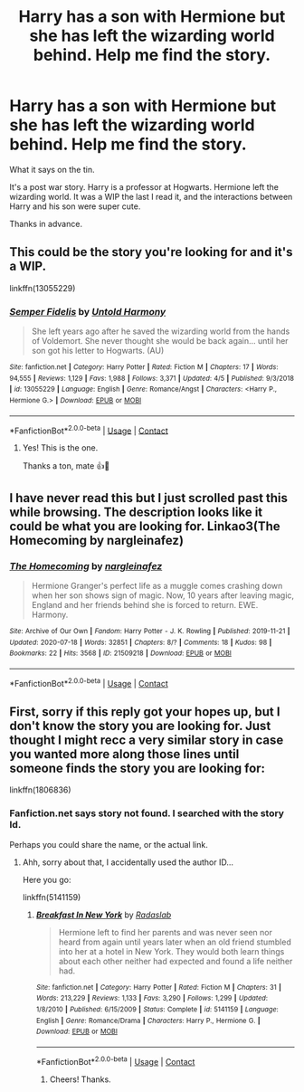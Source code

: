 #+TITLE: Harry has a son with Hermione but she has left the wizarding world behind. Help me find the story.

* Harry has a son with Hermione but she has left the wizarding world behind. Help me find the story.
:PROPERTIES:
:Author: Likhari
:Score: 5
:DateUnix: 1607357458.0
:DateShort: 2020-Dec-07
:FlairText: What's That Fic?
:END:
What it says on the tin.

It's a post war story. Harry is a professor at Hogwarts. Hermione left the wizarding world. It was a WIP the last I read it, and the interactions between Harry and his son were super cute.

Thanks in advance.


** This could be the story you're looking for and it's a WIP.

linkffn(13055229)
:PROPERTIES:
:Author: Whats_Up_Doc1
:Score: 3
:DateUnix: 1607363449.0
:DateShort: 2020-Dec-07
:END:

*** [[https://www.fanfiction.net/s/13055229/1/][*/Semper Fidelis/*]] by [[https://www.fanfiction.net/u/10794473/Untold-Harmony][/Untold Harmony/]]

#+begin_quote
  She left years ago after he saved the wizarding world from the hands of Voldemort. She never thought she would be back again... until her son got his letter to Hogwarts. (AU)
#+end_quote

^{/Site/:} ^{fanfiction.net} ^{*|*} ^{/Category/:} ^{Harry} ^{Potter} ^{*|*} ^{/Rated/:} ^{Fiction} ^{M} ^{*|*} ^{/Chapters/:} ^{17} ^{*|*} ^{/Words/:} ^{94,555} ^{*|*} ^{/Reviews/:} ^{1,129} ^{*|*} ^{/Favs/:} ^{1,988} ^{*|*} ^{/Follows/:} ^{3,371} ^{*|*} ^{/Updated/:} ^{4/5} ^{*|*} ^{/Published/:} ^{9/3/2018} ^{*|*} ^{/id/:} ^{13055229} ^{*|*} ^{/Language/:} ^{English} ^{*|*} ^{/Genre/:} ^{Romance/Angst} ^{*|*} ^{/Characters/:} ^{<Harry} ^{P.,} ^{Hermione} ^{G.>} ^{*|*} ^{/Download/:} ^{[[http://www.ff2ebook.com/old/ffn-bot/index.php?id=13055229&source=ff&filetype=epub][EPUB]]} ^{or} ^{[[http://www.ff2ebook.com/old/ffn-bot/index.php?id=13055229&source=ff&filetype=mobi][MOBI]]}

--------------

*FanfictionBot*^{2.0.0-beta} | [[https://github.com/FanfictionBot/reddit-ffn-bot/wiki/Usage][Usage]] | [[https://www.reddit.com/message/compose?to=tusing][Contact]]
:PROPERTIES:
:Author: FanfictionBot
:Score: 1
:DateUnix: 1607363466.0
:DateShort: 2020-Dec-07
:END:

**** Yes! This is the one.

Thanks a ton, mate 👍🤘
:PROPERTIES:
:Author: Likhari
:Score: 1
:DateUnix: 1607448991.0
:DateShort: 2020-Dec-08
:END:


** I have never read this but I just scrolled past this while browsing. The description looks like it could be what you are looking for. Linkao3(The Homecoming by nargleinafez)
:PROPERTIES:
:Author: NembeHeadTilt
:Score: 2
:DateUnix: 1607381570.0
:DateShort: 2020-Dec-08
:END:

*** [[https://archiveofourown.org/works/21509218][*/The Homecoming/*]] by [[https://www.archiveofourown.org/users/nargleinafez/pseuds/nargleinafez][/nargleinafez/]]

#+begin_quote
  Hermione Granger's perfect life as a muggle comes crashing down when her son shows sign of magic. Now, 10 years after leaving magic, England and her friends behind she is forced to return. EWE. Harmony.
#+end_quote

^{/Site/:} ^{Archive} ^{of} ^{Our} ^{Own} ^{*|*} ^{/Fandom/:} ^{Harry} ^{Potter} ^{-} ^{J.} ^{K.} ^{Rowling} ^{*|*} ^{/Published/:} ^{2019-11-21} ^{*|*} ^{/Updated/:} ^{2020-07-18} ^{*|*} ^{/Words/:} ^{32851} ^{*|*} ^{/Chapters/:} ^{8/?} ^{*|*} ^{/Comments/:} ^{18} ^{*|*} ^{/Kudos/:} ^{98} ^{*|*} ^{/Bookmarks/:} ^{22} ^{*|*} ^{/Hits/:} ^{3568} ^{*|*} ^{/ID/:} ^{21509218} ^{*|*} ^{/Download/:} ^{[[https://archiveofourown.org/downloads/21509218/The%20Homecoming.epub?updated_at=1595071786][EPUB]]} ^{or} ^{[[https://archiveofourown.org/downloads/21509218/The%20Homecoming.mobi?updated_at=1595071786][MOBI]]}

--------------

*FanfictionBot*^{2.0.0-beta} | [[https://github.com/FanfictionBot/reddit-ffn-bot/wiki/Usage][Usage]] | [[https://www.reddit.com/message/compose?to=tusing][Contact]]
:PROPERTIES:
:Author: FanfictionBot
:Score: 1
:DateUnix: 1607381592.0
:DateShort: 2020-Dec-08
:END:


** First, sorry if this reply got your hopes up, but I don't know the story you are looking for. Just thought I might recc a very similar story in case you wanted more along those lines until someone finds the story you are looking for:

linkffn(1806836)
:PROPERTIES:
:Author: Blubberinoo
:Score: 1
:DateUnix: 1607360077.0
:DateShort: 2020-Dec-07
:END:

*** Fanfiction.net says story not found. I searched with the story Id.

Perhaps you could share the name, or the actual link.
:PROPERTIES:
:Author: Likhari
:Score: 1
:DateUnix: 1607360222.0
:DateShort: 2020-Dec-07
:END:

**** Ahh, sorry about that, I accidentally used the author ID...

Here you go:

linkffn(5141159)
:PROPERTIES:
:Author: Blubberinoo
:Score: 2
:DateUnix: 1607360438.0
:DateShort: 2020-Dec-07
:END:

***** [[https://www.fanfiction.net/s/5141159/1/][*/Breakfast In New York/*]] by [[https://www.fanfiction.net/u/1806836/Radaslab][/Radaslab/]]

#+begin_quote
  Hermione left to find her parents and was never seen nor heard from again until years later when an old friend stumbled into her at a hotel in New York. They would both learn things about each other neither had expected and found a life neither had.
#+end_quote

^{/Site/:} ^{fanfiction.net} ^{*|*} ^{/Category/:} ^{Harry} ^{Potter} ^{*|*} ^{/Rated/:} ^{Fiction} ^{M} ^{*|*} ^{/Chapters/:} ^{31} ^{*|*} ^{/Words/:} ^{213,229} ^{*|*} ^{/Reviews/:} ^{1,133} ^{*|*} ^{/Favs/:} ^{3,290} ^{*|*} ^{/Follows/:} ^{1,299} ^{*|*} ^{/Updated/:} ^{1/8/2010} ^{*|*} ^{/Published/:} ^{6/15/2009} ^{*|*} ^{/Status/:} ^{Complete} ^{*|*} ^{/id/:} ^{5141159} ^{*|*} ^{/Language/:} ^{English} ^{*|*} ^{/Genre/:} ^{Romance/Drama} ^{*|*} ^{/Characters/:} ^{Harry} ^{P.,} ^{Hermione} ^{G.} ^{*|*} ^{/Download/:} ^{[[http://www.ff2ebook.com/old/ffn-bot/index.php?id=5141159&source=ff&filetype=epub][EPUB]]} ^{or} ^{[[http://www.ff2ebook.com/old/ffn-bot/index.php?id=5141159&source=ff&filetype=mobi][MOBI]]}

--------------

*FanfictionBot*^{2.0.0-beta} | [[https://github.com/FanfictionBot/reddit-ffn-bot/wiki/Usage][Usage]] | [[https://www.reddit.com/message/compose?to=tusing][Contact]]
:PROPERTIES:
:Author: FanfictionBot
:Score: 2
:DateUnix: 1607360458.0
:DateShort: 2020-Dec-07
:END:

****** Cheers! Thanks.
:PROPERTIES:
:Author: Likhari
:Score: 1
:DateUnix: 1607360515.0
:DateShort: 2020-Dec-07
:END:
